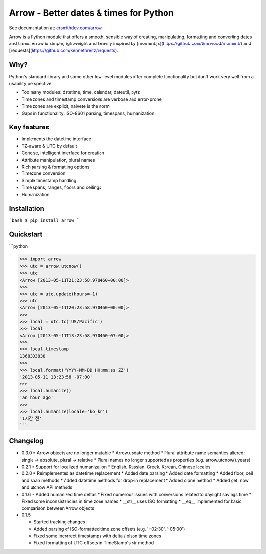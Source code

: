 Arrow - Better dates & times for Python
=======================================

.. image:: https://travis-ci.org/crsmithdev/arrow.png
        :target https://travis-ci.org/crsmithdev/arrow

See documentation at: `crsmithdev.com/arrow <http://crsmithdev.com/arrow>`_

Arrow is a Python module that offers a smooth, sensible way of creating, manipulating, formatting and converting dates and times.  Arrow is simple, lightweight and heavily inspired by [moment.js](https://github.com/timrwood/moment/) and [requests](https://github.com/kennethreitz/requests).

Why?
----

Python's standard library and some other low-level modules offer complete functionality but don't work very well from a usability perspective:

* Too many modules:  datetime, time, calendar, dateutil, pytz
* Time zones and timestamp conversions are verbose and error-prone
* Time zones are explicit, naivete is the norm
* Gaps in functionality:  ISO-8601 parsing, timespans, humanization

Key features
------------

* Implements the datetime interface
* TZ-aware & UTC by default
* Concise, intelligent interface for creation
* Attribute manipulation, plural names
* Rich parsing & formatting options
* Timezone conversion
* Simple timestamp handling
* Time spans, ranges, floors and ceilings
* Humanization

Installation
------------

```bash
$ pip install arrow
```

Quickstart
----------
```python

>>> import arrow
>>> utc = arrow.utcnow()
>>> utc
<Arrow [2013-05-11T21:23:58.970460+00:00]>
>>>
>>> utc = utc.update(hours=-1)
>>> utc
<Arrow [2013-05-11T20:23:58.970460+00:00]>
>>>
>>> local = utc.to('US/Pacific')
>>> local
<Arrow [2013-05-11T13:23:58.970460-07:00]>
>>>
>>> local.timestamp
1368303838
>>>
>>> local.format('YYYY-MM-DD HH:mm:ss ZZ')
'2013-05-11 13:23:58 -07:00'
>>>
>>> local.humanize()
'an hour ago'
>>>
>>> local.humanize(locale='ko_kr')
'1시간 전'
```

Changelog
---------

* 0.3.0
  * Arrow objects are no longer mutable
  * Arrow.update method
  * Plural attribute name semantics altered: single -> absolute, plural -> relative
  * Plural names no longer supported as properties (e.g. arrow.utcnow().years)

* 0.2.1
  * Support for localized humanization
  * English, Russian, Greek, Korean, Chinese locales

* 0.2.0
  * Reimplemented as datetime replacement
  * Added date parsing
  * Added date formatting
  * Added floor, ceil and span methods
  * Added datetime methods for drop-in replacement
  * Added clone method
  * Added get, now and utcnow API methods

* 0.1.6
  * Added humanized time deltas
  * Fixed numerous issues with conversions related to daylight savings time
  * Fixed some inconsistencies in time zone names
  * __str__ uses ISO formatting
  * __eq__ implemented for basic comparison between Arrow objects

* 0.1.5

  * Started tracking changes
  * Added parsing of ISO-formatted time zone offsets (e.g. '+02:30', '-05:00')
  * Fixed some incorrect timestamps with delta / olson time zones
  * Fixed formatting of UTC offsets in TimeStamp's str method

